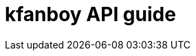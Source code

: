 = kfanboy API guide
:doctype: book
:icons: font
:source-highlighter: highlightjs
:toc: left
:toclevels: 2
:sectlinks: